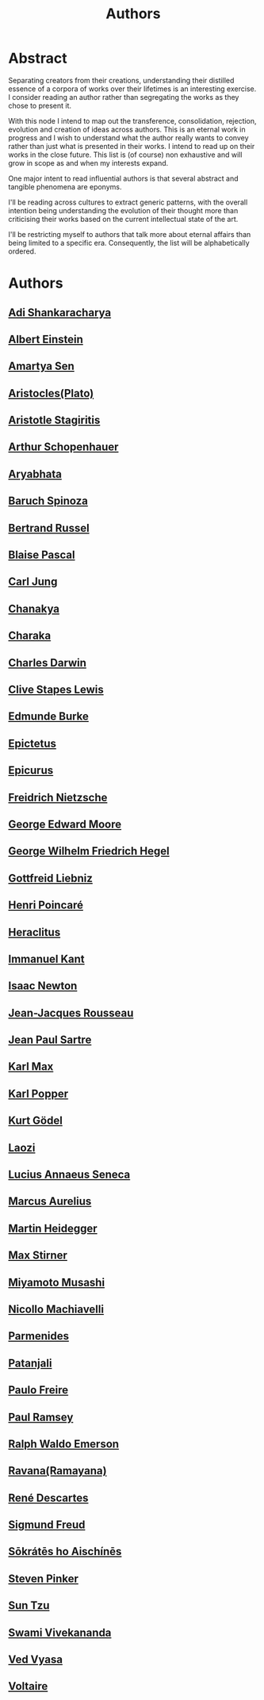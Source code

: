 :PROPERTIES:
:ID:       20240421T174402.732098
:END:
#+title: Authors
#+filetags: :author:meta:

* Abstract
Separating creators from their creations, understanding their distilled essence of a corpora of works over their lifetimes is an interesting exercise. I consider reading an author rather than segregating the works as they chose to present it.

With this node I intend to map out the transference, consolidation, rejection, evolution and creation of ideas across authors. This is an eternal work in progress and I wish to understand what the author really wants to convey rather than just what is presented in their works. I intend to read up on their works in the close future. This list is (of course) non exhaustive and will grow in scope as and when my interests expand.

One major intent to read influential authors is that several abstract and tangible phenomena are eponyms.

I'll be reading across cultures to extract generic patterns, with the overall intention being understanding the evolution of their thought more than criticising their works based on the current intellectual state of the art.

I'll be restricting myself to authors that talk more about eternal affairs than being limited to a specific era. Consequently, the list will be alphabetically ordered.

* Authors
** [[id:20240421T190838.435845][Adi Shankaracharya]]
** [[id:20240421T191456.119428][Albert Einstein]]
** [[id:20240421T191601.247161][Amartya Sen]]
** [[id:20240421T184157.603182][Aristocles(Plato)]]
** [[id:20240421T184259.228938][Aristotle Stagiritis]]
** [[id:20240421T190355.002106][Arthur Schopenhauer]]
** [[id:20240421T184902.080883][Aryabhata]]
** [[id:20240421T190119.376585][Baruch Spinoza]]
** [[id:20240421T191132.805459][Bertrand Russel]]
** [[id:20240421T185958.167936][Blaise Pascal]]
** [[id:20240421T185336.284452][Carl Jung]]
** [[id:20240421T184613.903136][Chanakya]]
** [[id:20240421T184841.184625][Charaka]]
** [[id:20240421T185527.317244][Charles Darwin]]
** [[id:20240421T191710.591979][Clive Stapes Lewis]]
** [[id:20240421T190307.993234][Edmunde Burke]]
** [[id:20240421T185925.439433][Epictetus]]
** [[id:20240421T185558.541625][Epicurus]]
** [[id:20240421T183725.957184][Freidrich Nietzsche]]
** [[id:20240421T191635.336279][George Edward Moore]]
** [[id:20240421T183816.206670][George Wilhelm Friedrich Hegel]]
** [[id:20240421T190137.528820][Gottfreid Liebniz]]
** [[id:20240421T191358.646855][Henri Poincaré]]
** [[id:20240421T185420.084746][Heraclitus]]
** [[id:20240421T183846.119756][Immanuel Kant]]
** [[id:20240421T190152.504795][Isaac Newton]]
** [[id:20240421T190246.369385][Jean-Jacques Rousseau]]
** [[id:20240421T183853.959887][Jean Paul Sartre]]
** [[id:20240421T190443.858304][Karl Max]]
** [[id:20240421T191413.950896][Karl Popper]]
** [[id:20240421T191210.582176][Kurt Gödel]]
** [[id:20240421T191026.524926][Laozi]]
** [[id:20240421T185843.919025][Lucius Annaeus Seneca]]
** [[id:20240421T185901.983388][Marcus Aurelius]]
** [[id:20240421T183837.719216][Martin Heidegger]]
** [[id:20240421T190430.241889][Max Stirner]]
** [[id:20240421T191101.021271][Miyamoto Musashi]]
** [[id:20240421T185121.994381][Nicollo Machiavelli]]
** [[id:20240421T185451.844492][Parmenides]]
** [[id:20240421T184811.624243][Patanjali]]
** [[id:20240421T191824.563587][Paulo Freire]]
** [[id:20240421T191745.392461][Paul Ramsey]]
** [[id:20240421T190415.137895][Ralph Waldo Emerson]]
** [[id:20240421T184513.038076][Ravana(Ramayana)]]
** [[id:20240421T185222.955087][René Descartes]]
** [[id:20240421T183750.557449][Sigmund Freud]]
** [[id:20240421T184007.177211][Sōkrátēs ho Aischínēs]]
** [[id:20240421T191539.151135][Steven Pinker]]
** [[id:20240421T191034.789017][Sun Tzu]]
** [[id:20240421T184650.879243][Swami Vivekananda]]
** [[id:20240421T190656.467051][Ved Vyasa]]
** [[id:20240421T190322.889599][Voltaire]]
